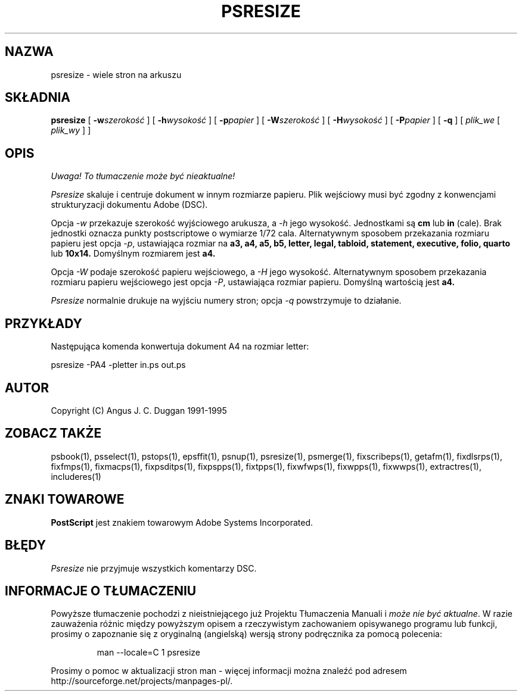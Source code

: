 .\" 2000 PTM Przemek Borys <pborys@dione.ids.pl>
.TH PSRESIZE 1 "PSUtils Wydanie 1 Łata 17"
.SH NAZWA
psresize \- wiele stron na arkuszu
.SH SKŁADNIA 
.B psresize
[
.B \-w\fIszerokość\fR
] [
.B \-h\fIwysokość\fR
] [
.B \-p\fIpapier\fR
] [
.B \-W\fIszerokość\fR
] [
.B \-H\fIwysokość\fR
] [
.B \-P\fIpapier\fR
] [
.B \-q
] [
.I plik_we
[
.I plik_wy
] ]
.SH OPIS
\fI Uwaga! To tłumaczenie może być nieaktualne!\fP
.PP
.I Psresize
skaluje i centruje dokument w innym rozmiarze papieru. Plik wejściowy musi
być zgodny z konwencjami strukturyzacji dokumentu Adobe (DSC).
.PP
Opcja
.I \-w
przekazuje szerokość wyjściowego arukusza, a
.I \-h
jego wysokość. Jednostkami są
.B "cm"
lub
.B "in"
(cale). Brak jednostki oznacza punkty postscriptowe o wymiarze 1/72 cala.
Alternatywnym sposobem przekazania rozmiaru papieru jest opcja
.IR \-p ,
ustawiająca rozmiar na
.B a3, a4, a5, b5, letter, legal, tabloid, statement, executive, folio, quarto
lub
.B 10x14.
Domyślnym rozmiarem jest
.B a4.
.PP
Opcja
.I \-W
podaje szerokość papieru wejściowego, a
.I \-H
jego wysokość.
Alternatywnym sposobem przekazania rozmiaru papieru wejściowego jest opcja
.IR \-P ,
ustawiająca rozmiar papieru. Domyślną wartością jest
.B a4.
.PP
.I Psresize
normalnie drukuje na wyjściu numery stron; opcja
.I \-q
powstrzymuje to działanie.
.SH PRZYKŁADY
Następująca komenda konwertuja dokument A4 na rozmiar letter:
.sp
psresize \-PA4 \-pletter in.ps out.ps
.sp
.SH AUTOR
Copyright (C) Angus J. C. Duggan 1991-1995
.SH "ZOBACZ TAKŻE"
psbook(1), psselect(1), pstops(1), epsffit(1), psnup(1), psresize(1), psmerge(1), fixscribeps(1), getafm(1), fixdlsrps(1), fixfmps(1), fixmacps(1), fixpsditps(1), fixpspps(1), fixtpps(1), fixwfwps(1), fixwpps(1), fixwwps(1), extractres(1), includeres(1)
.SH ZNAKI TOWAROWE
.B PostScript
jest znakiem towarowym Adobe Systems Incorporated.
.SH BŁĘDY
.I Psresize
nie przyjmuje wszystkich komentarzy DSC.
.SH "INFORMACJE O TŁUMACZENIU"
Powyższe tłumaczenie pochodzi z nieistniejącego już Projektu Tłumaczenia Manuali i 
\fImoże nie być aktualne\fR. W razie zauważenia różnic między powyższym opisem
a rzeczywistym zachowaniem opisywanego programu lub funkcji, prosimy o zapoznanie 
się z oryginalną (angielską) wersją strony podręcznika za pomocą polecenia:
.IP
man \-\-locale=C 1 psresize
.PP
Prosimy o pomoc w aktualizacji stron man \- więcej informacji można znaleźć pod
adresem http://sourceforge.net/projects/manpages\-pl/.
